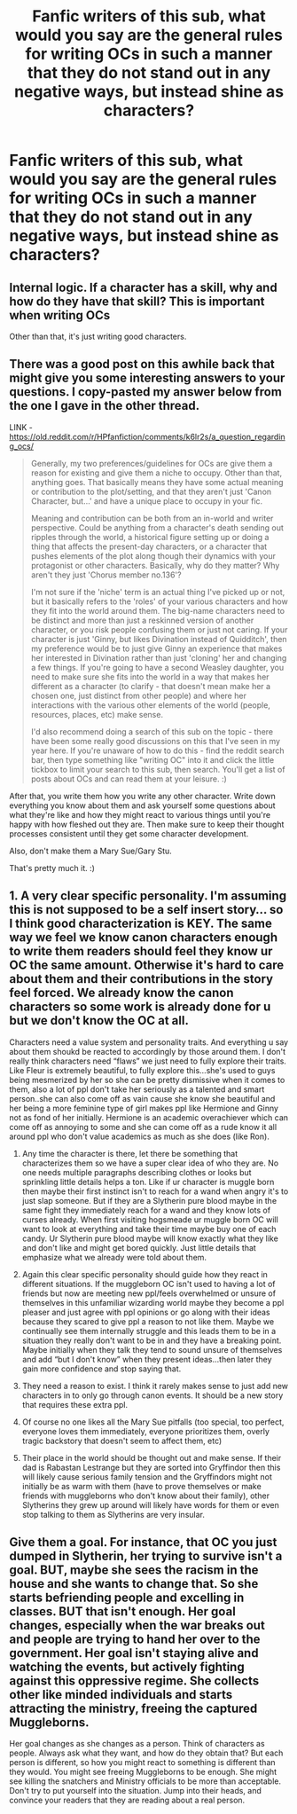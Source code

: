#+TITLE: Fanfic writers of this sub, what would you say are the general rules for writing OCs in such a manner that they do not stand out in any negative ways, but instead shine as characters?

* Fanfic writers of this sub, what would you say are the general rules for writing OCs in such a manner that they do not stand out in any negative ways, but instead shine as characters?
:PROPERTIES:
:Author: maxart2001
:Score: 5
:DateUnix: 1610576263.0
:DateShort: 2021-Jan-14
:FlairText: Request
:END:

** Internal logic. If a character has a skill, why and how do they have that skill? This is important when writing OCs

Other than that, it's just writing good characters.
:PROPERTIES:
:Author: Ok_Equivalent1337
:Score: 8
:DateUnix: 1610577953.0
:DateShort: 2021-Jan-14
:END:


** There was a good post on this awhile back that might give you some interesting answers to your questions. I copy-pasted my answer below from the one I gave in the other thread.

LINK - [[https://old.reddit.com/r/HPfanfiction/comments/k6lr2s/a_question_regarding_ocs/]]

#+begin_quote
  Generally, my two preferences/guidelines for OCs are give them a reason for existing and give them a niche to occupy. Other than that, anything goes. That basically means they have some actual meaning or contribution to the plot/setting, and that they aren't just 'Canon Character, but...' and have a unique place to occupy in your fic.

  Meaning and contribution can be both from an in-world and writer perspective. Could be anything from a character's death sending out ripples through the world, a historical figure setting up or doing a thing that affects the present-day characters, or a character that pushes elements of the plot along though their dynamics with your protagonist or other characters. Basically, why do they matter? Why aren't they just 'Chorus member no.136'?

  I'm not sure if the 'niche' term is an actual thing I've picked up or not, but it basically refers to the 'roles' of your various characters and how they fit into the world around them. The big-name characters need to be distinct and more than just a reskinned version of another character, or you risk people confusing them or just not caring. If your character is just 'Ginny, but likes Divination instead of Quidditch', then my preference would be to just give Ginny an experience that makes her interested in Divination rather than just 'cloning' her and changing a few things. If you're going to have a second Weasley daughter, you need to make sure she fits into the world in a way that makes her different as a character (to clarify - that doesn't mean make her a chosen one, just distinct from other people) and where her interactions with the various other elements of the world (people, resources, places, etc) make sense.

  I'd also recommend doing a search of this sub on the topic - there have been some really good discussions on this that I've seen in my year here. If you're unaware of how to do this - find the reddit search bar, then type something like "writing OC" into it and click the little tickbox to limit your search to this sub, then search. You'll get a list of posts about OCs and can read them at your leisure. :)
#+end_quote

After that, you write them how you write any other character. Write down everything you know about them and ask yourself some questions about what they're like and how they might react to various things until you're happy with how fleshed out they are. Then make sure to keep their thought processes consistent until they get some character development.

Also, don't make them a Mary Sue/Gary Stu.

That's pretty much it. :)
:PROPERTIES:
:Author: Avalon1632
:Score: 5
:DateUnix: 1610577530.0
:DateShort: 2021-Jan-14
:END:


** 1. A very clear specific personality. I'm assuming this is not supposed to be a self insert story... so I think good characterization is KEY. The same way we feel we know canon characters enough to write them readers should feel they know ur OC the same amount. Otherwise it's hard to care about them and their contributions in the story feel forced. We already know the canon characters so some work is already done for u but we don't know the OC at all.

Characters need a value system and personality traits. And everything u say about them shoukd be reacted to accordingly by those around them. I don't really think characters need “flaws” we just need to fully explore their traits. Like Fleur is extremely beautiful, to fully explore this...she's used to guys being mesmerized by her so she can be pretty dismissive when it comes to them, also a lot of ppl don't take her seriously as a talented and smart person..she can also come off as vain cause she know she beautiful and her being a more feminine type of girl makes ppl like Hermione and Ginny not as fond of her initially. Hermione is an academic overachiever which can come off as annoying to some and she can come off as a rude know it all around ppl who don't value academics as much as she does (like Ron).

1. Any time the character is there, let there be something that characterizes them so we have a super clear idea of who they are. No one needs multiple paragraphs describing clothes or looks but sprinkling little details helps a ton. Like if ur character is muggle born then maybe their first instinct isn't to reach for a wand when angry it's to just slap someone. But if they are a Slytherin pure blood maybe in the same fight they immediately reach for a wand and they know lots of curses already. When first visiting hogsmeade ur muggle born OC will want to look at everything and take their time maybe buy one of each candy. Ur Slytherin pure blood maybe will know exactly what they like and don't like and might get bored quickly. Just little details that emphasize what we already were told about them.

2. Again this clear specific personality should guide how they react in different situations. If the muggleborn OC isn't used to having a lot of friends but now are meeting new ppl/feels overwhelmed or unsure of themselves in this unfamiliar wizarding world maybe they become a ppl pleaser and just agree with ppl opinions or go along with their ideas because they scared to give ppl a reason to not like them. Maybe we continually see them internally struggle and this leads them to be in a situation they really don't want to be in and they have a breaking point. Maybe initially when they talk they tend to sound unsure of themselves and add “but I don't know” when they present ideas...then later they gain more confidence and stop saying that.

3. They need a reason to exist. I think it rarely makes sense to just add new characters in to only go through canon events. It should be a new story that requires these extra ppl.

4. Of course no one likes all the Mary Sue pitfalls (too special, too perfect, everyone loves them immediately, everyone prioritizes them, overly tragic backstory that doesn't seem to affect them, etc)

5. Their place in the world should be thought out and make sense. If their dad is Rabastan Lestrange but they are sorted into Gryffindor then this will likely cause serious family tension and the Gryffindors might not initially be as warm with them (have to prove themselves or make friends with muggleborns who don't know about their family), other Slytherins they grew up around will likely have words for them or even stop talking to them as Slytherins are very insular.
:PROPERTIES:
:Author: spookyshadowself
:Score: 2
:DateUnix: 1610595217.0
:DateShort: 2021-Jan-14
:END:


** Give them a goal. For instance, that OC you just dumped in Slytherin, her trying to survive isn't a goal. BUT, maybe she sees the racism in the house and she wants to change that. So she starts befriending people and excelling in classes. BUT that isn't enough. Her goal changes, especially when the war breaks out and people are trying to hand her over to the government. Her goal isn't staying alive and watching the events, but actively fighting against this oppressive regime. She collects other like minded individuals and starts attracting the ministry, freeing the captured Muggleborns.

Her goal changes as she changes as a person. Think of characters as people. Always ask what they want, and how do they obtain that? But each person is different, so how you might react to something is different than they would. You might see freeing Muggleborns to be enough. She might see killing the snatchers and Ministry officials to be more than acceptable. Don't try to put yourself into the situation. Jump into their heads, and convince your readers that they are reading about a real person.
:PROPERTIES:
:Author: alonelysock
:Score: 1
:DateUnix: 1610582191.0
:DateShort: 2021-Jan-14
:END:
